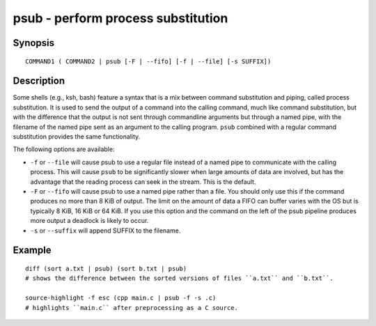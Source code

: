 .. _cmd-psub:

psub - perform process substitution
===================================

Synopsis
--------

::

    COMMAND1 ( COMMAND2 | psub [-F | --fifo] [-f | --file] [-s SUFFIX])

Description
-----------

Some shells (e.g., ksh, bash) feature a syntax that is a mix between command substitution and piping, called process substitution. It is used to send the output of a command into the calling command, much like command substitution, but with the difference that the output is not sent through commandline arguments but through a named pipe, with the filename of the named pipe sent as an argument to the calling program. ``psub`` combined with a regular command substitution provides the same functionality.

The following options are available:

- ``-f`` or ``--file`` will cause psub to use a regular file instead of a named pipe to communicate with the calling process. This will cause ``psub`` to be significantly slower when large amounts of data are involved, but has the advantage that the reading process can seek in the stream. This is the default.

- ``-F`` or ``--fifo`` will cause psub to use a named pipe rather than a file. You should only use this if the command produces no more than 8 KiB of output. The limit on the amount of data a FIFO can buffer varies with the OS but is typically 8 KiB, 16 KiB or 64 KiB. If you use this option and the command on the left of the psub pipeline produces more output a deadlock is likely to occur.

- ``-s`` or ``--suffix`` will append SUFFIX to the filename.

Example
-------

::

    diff (sort a.txt | psub) (sort b.txt | psub)
    # shows the difference between the sorted versions of files ``a.txt`` and ``b.txt``.

    source-highlight -f esc (cpp main.c | psub -f -s .c)
    # highlights ``main.c`` after preprocessing as a C source.


